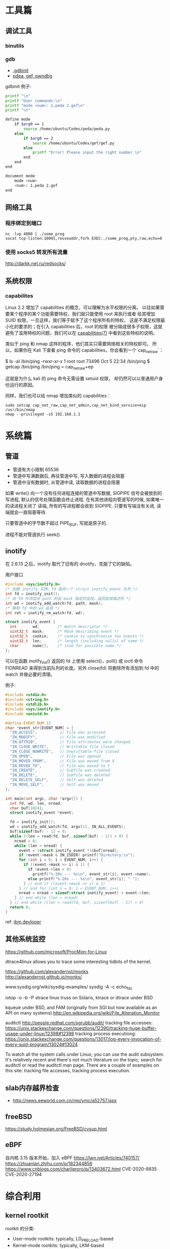 * 工具篇
** 调试工具
*** binutils
*** gdb
- [[https://www.cse.unsw.edu.au/~learn/debugging/modules/gdb_init_file/][.gdbinit]]
- [[https://www.jianshu.com/p/94a71af2022a][pdea, gef, pwndbg]]

gdbinit 例子:
#+begin_src sh
printf "\n"
printf "User commands:\n"
printf "mode <num>: 1.peda 2.gef\n"
printf "\n"

define mode
    if $arg0 == 1
        source /home/ubuntu/Codes/peda/peda.py
    else
        if $arg0 == 2
            source /home/ubuntu/Codes/gef/gef.py
        else
            printf "Error! Please input the right number.\n"
        end
    end
end

document mode
    mode <num>
    <num>: 1.peda 2.gef
end
#+end_src
** 网络工具
*** 程序绑定到端口
#+begin_src shell
nc -lvp 4000 | ./some_prog
socat tcp-listen:10001,reuseaddr,fork EXEC:./some_prog,pty,raw,echo=0
#+end_src
*** 使用 socks5 转发所有流量
http://darkk.net.ru/redsocks/
** 系统权限
*** capabilites
Linux 2.2 增加了 capabilities 的概念，可以理解为水平权限的分离。
以往如果需要某个程序的某个功能需要特权，我们就只能使用 root 来执行或者
给其增加 SUID 权限，一旦这样，我们等于赋予了这个程序所有的特权，
这是不满足权限最小化的要求的；在引入 capabilities 后，root 的权限
被分隔成很多子权限，这就避免了滥用特权的问题，我们可以在
[[http://man7.org/linux/man-pages/man7/capabilities.7.html][capabilities(7)]] 中看到这些特权的说明。

类似于 ping 和 nmap 这样的程序，他们其实只需要网络相关的特权即可。
所以，如果你在 Kali 下查看 ping 命令的 capabilities，你会看到一个`cap_net_raw`：

#+begin_example shell
$ ls -al /bin/ping
-rwxr-xr-x 1 root root 73496 Oct  5 22:34 /bin/ping
$ getcap /bin/ping
/bin/ping = cap_net_raw+ep
#+end_example

这就是为什么 kali 的 ping 命令无需设置 setuid 权限，
却仍然可以以普通用户身份运行的原因。

同样，我们也可以给 nmap 增加类似的 capabilities：

#+begin_src shell
sudo setcap cap_net_raw,cap_net_admin,cap_net_bind_service+eip /usr/bin/nmap
nmap --privileged -sS 192.168.1.1
#+end_src

* 系统篇
** 管道
- 管道有大小限制 65536
- 管道中写满数据后, 再往管道中写, 写入数据的进程会阻塞
- 管道中没有数据时, 从管道中读, 读取数据的进程会阻塞

如果 write() 向一个没有任何进程连接的管道中写数据, SIGPIPE 信号会被放到的写进程,
默认的信号处理函数会终止进程. 在有其他进程向管道写的时候, 如果唯一的读进程关闭了
读端, 所有的写进程都会收到 SIGPIPE. 只要有写端没有关闭, 读端就会一直阻塞等待.

只要管道中的字节数不超过 PIPE_BUF, 写就是原子的.

进程不能对管道执行 seek().
** inotify
在 2.6.13 之后，inotify 取代了旧有的 dnotify，克服了它的缺陷。

用户接口
#+begin_src C
#include <sys/inotify.h>
/* 创建 inotify 实例，fd 指向一个 struct inotify_event 队列 */
int fd = inotify_init();
/* 向 fd 中添加对 path 的由 mask 指定的监视，返回监视描述符 */
int wd = inotify_add_watch(fd, path, mask);
/* 移除 fd 中的 wd 监视 */
int ret = inotify_rm_watch(fd, wd);

struct inotify_event {
  int       wd;        /* Watch descriptor */
  uint32_t  mask;      /* Mask describing event */
  uint32_t  cookie;    /* cookie to synchronize two events */
  uint32_t  len;       /* length (including nulls) of name */
  char      name[];    /* stub for possible name */
};
#+end_src
可以在函数 inotify_init() 返回的 fd 上使用 select()，poll() 或 ioctl 命令
FIONREAD 来得到当前队列的长度。另外 close(fd) 将删除所有添加到 fd 中的
watch 并做必要的清理。

例子:
#+begin_src C
#include <stdio.h>
#include <string.h>
#include <stdlib.h>
#include <sys/inotify.h>
#include <unistd.h>

#define EVENT_NUM 12
char *event_str[EVENT_NUM] = {
  "IN_ACCESS",          // File was accessed
  "IN_MODIFY",          // File was modified
  "IN_ATTRIB",          // File attributes were changed
  "IN_CLOSE_WRITE",     // Writtable file closed
  "IN_CLOSE_NOWRITE",   // Unwrittable file closed
  "IN_OPEN",            // File was opened
  "IN_MOVED_FROM",      // File was moved from X
  "IN_MOVED_TO",        // File was moved to Y
  "IN_CREATE",          // Subfile was created
  "IN_DELETE",          // Subfile was deleted
  "IN_DELETE_SELF",     // Self was deleted
  "IN_MOVE_SELF",       // Self was moved
};

int main(int argc, char *argv[]) {
  int fd, wd, len, nread;
  char buf[1024];
  struct inotify_event *event;

  fd = inotify_init();
  wd = inotify_add_watch(fd, argv[1], IN_ALL_EVENTS);
  buf[sizeof(buf) - 1] = 0;
  while ((len = read(fd, buf, sizeof(buf) - 1)) > 0) {
    nread = 0;
    while (len > nread) {
      event = (struct inotify_event *)&buf[nread];
      if (event->mask & IN_ISDIR) printf("Directory:\n");
      for (int i = 0; i < EVENT_NUM; i++) {
        if ((event->mask >> i) & 1) {
          if (event->len > 0)
            printf("%-20s --- %s\n", event_str[i], event->name);
          else printf("%-20s --- %s\n", event_str[i], " ");
        } // end if ((event->mask >> i) & 1)
      } // end for (int i = 0; i < EVENT_NUM; i++)
      nread = nread + sizeof(struct inotify_event) + event->len;
    } // end while (len > nread)
  } // end while ((len = read(fd, buf, sizeof(buf) - 1)) > 0)
  return 0;
}
#+end_src

ref: [[https://www.ibm.com/developerworks/cn/linux/l-inotifynew/index.html][ibm devloper]]

** 其他系统监控
https://github.com/microsoft/ProcMon-for-Linux

dtrace4linux allows you to trace some interesting tidbits of the kernel.

https://github.com/alexandernst/monks
http://alexandernst.github.io/monks/

www.sysdig.org/wiki/sysdig-examples/
sysdig -A -c echo_fds

iotop -o -b -P
strace linux
truss on Solaris, ktrace or dtrace under BSD

kqueue under BSD, and FAM (originally from SGI but now available as an API on many systems).http://en.wikipedia.org/wiki/File_Alteration_Monitor

auditctl
http://people.redhat.com/sgrubb/audit/
tracking file accesses: https://unix.stackexchange.com/questions/12390/tracking-huge-buffer-usage-under-linux/12398#12398
tracking process executiong: https://unix.stackexchange.com/questions/13017/log-every-invocation-of-every-suid-program/13024#13024

To watch all the system calls under Linux, you can use the audit subsystem. It's relatively recent and there's not much literature on the topic; search for auditctl or read the auditctl man page. There are a couple of examples on this site: tracking file accesses, tracking process execution.

** slab内存越界检查
- http://news.eeworld.com.cn/mp/ymc/a52757.jspx
** freeBSD
https://study.holmesian.org/FreeBSD/cvsup.html
** eBPF
自内核 3.15 版本开始，加入 eBPF
https://lwn.net/Articles/740157/
https://zhuanlan.zhihu.com/p/182344856
https://www.cnblogs.com/charlieroro/p/13403672.html
CVE-2020-8835
CVE-2020-27194

* 综合利用
** kernel rootkit
rootkit 的分类:
- User-mode rootkits: typically, LD_PRELOAD-based
- Kernel-mode rootkits: typically, LKM-based
- Firmware-based (FW) rootkits (UEFI)
- Hypervisor (HV) rootkits
- Hybrid rootkits
*** Base techniques
**** Symbol
- 符号可以是导出的或者非导出的
- 公共 kernel API 仅包含导出的符号( 使用 EXPORT_SYMBOL() 宏 )
- 私有 kernel API 包含公共 API 和其他私有符号
找到 private kernel API:
- Read and parse /proc/kallsyms file
- Use ==kallsyms_lookup_name()==
- Use ==kallsyms_on_each_symbols()==
- Use signatures and by disassembling the kernel's code
- System.map ( mostly useless nowadays because of ASLR )
**** writing to the read-only memory
Write Protect (bit 16 of CR0) - When set, inhibits supervisor-level procdures
from writing into read-only pages; when clear, allows supervisor-levprocedures
to write into read-only pages (regardless of the U/S bit settinsee Section 4.1.3
and Section 4.6). This flag facilitates implementation of tcopy-on-write method
of creating a new process (forking) used by operatisystems such as UNIX.
***** native pax
#+begin_src C
static inline unsigned long native_pax_open_kernel(void)
{
    unsigned long cr0;

    preempt_disable();
    barrier();
    cr0 = read_cr0() ^ X86_CR0_WP;
    BUG_ON(unlikely(cr0 & X86_CR0_WP));
    write_cr0(cr0);
    return cr0 ^ X86_CR0_WP;
}

static inline unsigned long native_pax_close_kernel(void)
{
    unsigned long cr0;

    cr0 = read_cr0() ^ X86_CR0_WP;
    BUG_ON(unlikely(!(cr0 & X86_CR0_WP)));
    write_cr0(cr0);
    barrier();
    preempt_enable_no_resched();
    return cr0 ^ X86_CR0_WP;
}

native_pax_open_kernel();
sys_call_table[__NR_open] = my_sys_open;
// ... system behaviour code
native_pax_close_kernel();
#+end_src

汇编代码
#+begin_src asm
.macro disable_wp
    cli
    mov eax,cr0
    and eax,0xfffeffff
    mov cr0,eax
.endm

.macro enable_wp
    mov eax,cr0
    or eax,0x10000
    mov cr0,eax
    sti
.endm
#+end_src

***** vmap
使用 vmap 创建一个可写的映射到只读的区域
- 对于区域中的每个页, 将其翻译为 struct page 的虚拟地址
  kernel 的使用 =virt_to_page()=, modules 的使用 vmalloc_to_page().
- 使用 =vmap()= 将这些页映射为虚拟的连续空间 using page protection required
  (=PAGE_KERNEL=).
- 使用 =vunmap()= 恢复映射
#+begin_src C
void *map_writable (void*addr , size_t  len) {
  void *vaddr = NULL;
  void *paddr = (void*)(addr & PAGE_MASK);
  structpage *pages[ ... ];
  for (int i = 0; i < ARRAY_SIZE(pages); i++) {
    if (__module_address ((ulong)paddr))
      pages[i] = vmalloc_to_page(paddr);
    else pages[i] = virt_to_page(paddr);
    if (!pages[i])
      return NULL;
    paddr += PAGE_SIZE;
  }

  vaddr = vmap(pages, ARRAY_SIZE(pages), VM_MAP, PAGE_KERNEL);
  return vaddr? vaddr + offset_in_page(addr) : NULL;
}

size_t slen = __NR_syscall_max * sizeof(sys_call_ptr_t);
sys_call_ptr_t *sptr = map_writable(sys_call_table, slen);
sptr[__NR_open] = my_sys_open;
// ....
vunmap(sptr);
#+end_src
**** hooking in the kernel
- hooking system calls by replacing pointers in =sys_call_table[]=
  and =ia32_sys_call_table[]=.
- hooking virtual methods calls (vtable-like) by replacing pointers in tables
  like =struct file_operations=.
- hooking of kernel symbols by patching their code.
- registering any kind of callbacks and notifiers
  (e.g. =register_module_notifier()=).
- registering LSM security callbacks (hooks).

[[https://github.com/milabs/khook][KHOOK]] - 自动化的内核函数 hooking 引擎:
- based on overwriting target function prologue with =JMP xxx=.
- uses in-kernel length disassembler engine (LDE) to get the number of
  instructions to save before overwriting.
- 被 hook 的函数可以调用其原始函数.
- maintain a use-counter for each hooked function.
  This prevents unhooking of symbols which are in use.

提供了方便的 API:
- =KHOOK(xxx)= macro: declares a hook of function =xxx= (已在其他地方声明)
- =KHOOK_EXT(xxx, typeof(arg0), typeof(arg1), ...)= macro: declares a hook of
  function =xxx= (不用在其他地方声明)
- =KHOOK_GET(xxx)=, =KHOOK_PUT(xxx)= macros: manage symbol's hook use-counter.
- =KHOOK_ORIGIN(xxx, args...)=: calls to the original function.
- =khook_init()=: causes all decared hooks to be installed.
- =khook_cleanup()=:

#+begin_src C
#include "engine/engine.h"
#include "engine/engine.c"

// add the options to the linker
// ldflags-y += -T$(src)/engine/engine.lds
#+end_src

*** Common Techniques
  Demo: [[https://github.com/f0rb1dd3n/Reptile][Reptile]]
**** Hiding process
隐藏进程需要进行以下步骤:
- Managing the processes lifecycle. Be able to attach/detach some attributes
  to process while forking and executing.
- Managing the processes visibility by filtering out =/proc= and some system
  calls.
- Managing the processes CPU-time accounting.

  attach/detach
- Hook =copy_creds()= to be able to attach attributes to processes at fork
  time. Inherit parent process attributes for all direct children, if required
- Hook =exit_creds()= to be able to detach attributes from the processes at
  exit time.
- In it's simplest form at/detaching attributes to processes may be
  implemented by using one of unused bit of =task->flags=, e.g. 0x80000000.

  visibility
- Hook =next_tgid()= to able to filter out =/proc/PID= like directory
  entries. Just skip all the tasks with "hidden" attribute set from
  being iterated.
- Hook =find_task_by_vpid()= to be able to fight against [[https://github.com/Enrico204/unhide][unhide]] by altering
  system calls: =getsid=, =getpgid=, =getpriority=, =sched_getparam=,
  =sched_getaffinity=, =sched_getscheduler=, =sched_rr_get_interval=, =kill=.

CPU-time accouting
- Hook =account_process_tick()= to exclude ticks spent by a hidden processes
  from system wide ticks accounting.
**** Hiding files and directories
- Filtering the access to files or directories by using their full path
  (=open()=-like system calls).
- Filtering files and directories from being listed
  (=filldir()=-like system calls).

  To be able to filter out the access to files or directories by using their
filenames hook the following non-public kernel functions:
- =do_sys_open=
- =user_path_at=
- =user_path_at_empty=

  To filter out files and directories from being listed hook:
- =filldir=, =filldir64=, =fillondir=
- =compat_filldir=, =compat_filldir64=, =compat_fillonedir=
- =__d_lookup=

*** Advanced Techniques
**** kernel auditing bypass
**** filtering the kernel log
=dmesg= or =journalctl=
**** Matryoshka loader
[[https://github.com/milabs/kmatryoshka][kmatryoshka]]

- Write your =payload.ko= in form of LKM without any restrictions.
- Write the =loader.ko= module 来加载加密的 =payload.ko=
- Use =user_addr_max()= to get the current value of user-space address limit
- Extend the user-space address limit (SEG) to fit the decrypted payload
  and use =sys_load_module()= to load.
- 恢复 user-space address limit by using =user_addr_max()= and SEG value.
**** static string obfuscation
用整数代替字符串

** shellcode
- shellen

